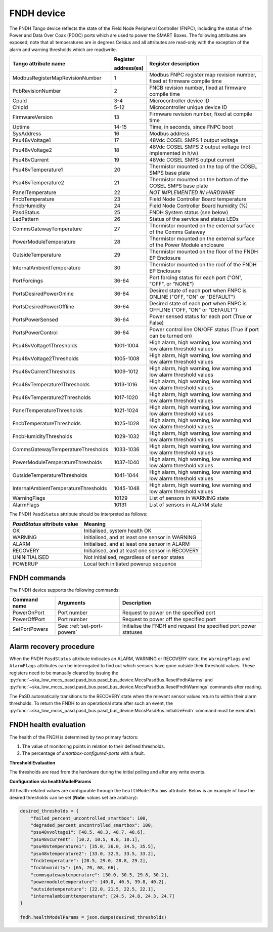 ===========
FNDH device
===========

The FNDH Tango device reflects the state of the Field Node Peripheral Controller (FNPC),
including the status of the Power and Data Over Coax (PDOC) ports which are used to power the SMART Boxes. 
The following attributes are exposed; note that all temperatures are in degrees Celsius and all
attributes are read-only with the exception of the alarm and warning thresholds which
are read/write.

+--------------------------------------+-------------+--------------------------------------------------------------------------+
| Tango attribute name                 | Register    | Register description                                                     |
|                                      |             |                                                                          |
|                                      | address(es) |                                                                          |
+======================================+=============+==========================================================================+
| ModbusRegisterMapRevisionNumber      | 1           | Modbus FNPC register map revision number, fixed at firmware compile time |
+--------------------------------------+-------------+--------------------------------------------------------------------------+
| PcbRevisionNumber                    | 2           | FNCB revision number, fixed at firmware compile time                     |
+--------------------------------------+-------------+--------------------------------------------------------------------------+
| CpuId                                | 3-4         | Microcontroller device ID                                                |
+--------------------------------------+-------------+--------------------------------------------------------------------------+
| ChipId                               | 5-12        | Microcontroller unique device ID                                         |
+--------------------------------------+-------------+--------------------------------------------------------------------------+
| FirmwareVersion                      | 13          | Firmware revision number, fixed at compile time                          |
+--------------------------------------+-------------+--------------------------------------------------------------------------+
| Uptime                               | 14-15       | Time, in seconds, since FNPC boot                                        |
+--------------------------------------+-------------+--------------------------------------------------------------------------+
| SysAddress                           | 16          | Modbus address                                                           |
+--------------------------------------+-------------+--------------------------------------------------------------------------+
| Psu48vVoltage1                       | 17          | 48Vdc COSEL SMPS 1 output voltage                                        |
+--------------------------------------+-------------+--------------------------------------------------------------------------+
| Psu48vVoltage2                       | 18          | 48Vdc COSEL SMPS 2 output voltage (not implemented in h/w)               |
+--------------------------------------+-------------+--------------------------------------------------------------------------+
| Psu48vCurrent                        | 19          | 48Vdc COSEL SMPS output current                                          |
+--------------------------------------+-------------+--------------------------------------------------------------------------+
| Psu48vTemperature1                   | 20          | Thermistor mounted on the top of the COSEL SMPS base plate               |
+--------------------------------------+-------------+--------------------------------------------------------------------------+
| Psu48vTemperature2                   | 21          | Thermistor mounted on the bottom of the COSEL SMPS base plate            |
+--------------------------------------+-------------+--------------------------------------------------------------------------+
| PanelTemperature                     | 22          | *NOT IMPLEMENTED IN HARDWARE*                                            |
+--------------------------------------+-------------+--------------------------------------------------------------------------+
| FncbTemperature                      | 23          | Field Node Controller Board temperature                                  | 
+--------------------------------------+-------------+--------------------------------------------------------------------------+
| FncbHumidity                         | 24          | Field Node Controller Board humidity (%)                                 |
+--------------------------------------+-------------+--------------------------------------------------------------------------+
| PasdStatus                           | 25          | FNDH System status (see below)                                           |
+--------------------------------------+-------------+--------------------------------------------------------------------------+
| LedPattern                           | 26          | Status of the service and status LEDs                                    |
+--------------------------------------+-------------+--------------------------------------------------------------------------+
| CommsGatewayTemperature              | 27          | Thermistor mounted on the external surface of the Comms Gateway          |
+--------------------------------------+-------------+--------------------------------------------------------------------------+
| PowerModuleTemperature               | 28          | Thermistor mounted on the external surface of the Power Module enclosure |
+--------------------------------------+-------------+--------------------------------------------------------------------------+
| OutsideTemperature                   | 29          | Thermistor mounted on the floor of the FNDH EP Enclosure                 |
+--------------------------------------+-------------+--------------------------------------------------------------------------+
| InternalAmbientTemperature           | 30          | Thermistor mounted on the roof of the FNDH EP Enclosure                  |
+--------------------------------------+-------------+--------------------------------------------------------------------------+
| PortForcings                         | 36-64       | Port forcing status for each port ("ON", "OFF", or "NONE")               |
+--------------------------------------+-------------+--------------------------------------------------------------------------+
| PortsDesiredPowerOnline              | 36-64       | Desired state of each port when FNPC is ONLINE ("OFF, "ON" or "DEFAULT") |
+--------------------------------------+-------------+--------------------------------------------------------------------------+
| PortsDesiredPowerOffline             | 36-64       | Desired state of each port when FNPC is OFFLINE ("OFF, "ON" or "DEFAULT")|
+--------------------------------------+-------------+--------------------------------------------------------------------------+
| PortsPowerSensed                     | 36-64       | Power sensed status for each port (True or False)                        |
+--------------------------------------+-------------+--------------------------------------------------------------------------+
| PortsPowerControl                    | 36-64       | Power control line ON/OFF status (True if port can be turned on)         |                                                              
+--------------------------------------+-------------+--------------------------------------------------------------------------+
| Psu48vVoltage1Thresholds             | 1001-1004   | High alarm, high warning, low warning and low alarm threshold values     |
+--------------------------------------+-------------+--------------------------------------------------------------------------+
| Psu48vVoltage2Thresholds             | 1005-1008   | High alarm, high warning, low warning and low alarm threshold values     |
+--------------------------------------+-------------+--------------------------------------------------------------------------+
| Psu48vCurrentThresholds              | 1009-1012   | High alarm, high warning, low warning and low alarm threshold values     |
+--------------------------------------+-------------+--------------------------------------------------------------------------+
| Psu48vTemperature1Thresholds         | 1013-1016   | High alarm, high warning, low warning and low alarm threshold values     |
+--------------------------------------+-------------+--------------------------------------------------------------------------+
| Psu48vTemperature2Thresholds         | 1017-1020   | High alarm, high warning, low warning and low alarm threshold values     |
+--------------------------------------+-------------+--------------------------------------------------------------------------+
| PanelTemperatureThresholds           | 1021-1024   | High alarm, high warning, low warning and low alarm threshold values     |
+--------------------------------------+-------------+--------------------------------------------------------------------------+
| FncbTemperatureThresholds            | 1025-1028   | High alarm, high warning, low warning and low alarm threshold values     |
+--------------------------------------+-------------+--------------------------------------------------------------------------+
| FncbHumidityThresholds               | 1029-1032   | High alarm, high warning, low warning and low alarm threshold values     |
+--------------------------------------+-------------+--------------------------------------------------------------------------+
| CommsGatewayTemperatureThresholds    | 1033-1036   | High alarm, high warning, low warning and low alarm threshold values     |
+--------------------------------------+-------------+--------------------------------------------------------------------------+
| PowerModuleTemperatureThresholds     | 1037-1040   | High alarm, high warning, low warning and low alarm threshold values     |
+--------------------------------------+-------------+--------------------------------------------------------------------------+
| OutsideTemperatureThresholds         | 1041-1044   | High alarm, high warning, low warning and low alarm threshold values     |
+--------------------------------------+-------------+--------------------------------------------------------------------------+
| InternalAmbientTemperatureThresholds | 1045-1048   | High alarm, high warning, low warning and low alarm threshold values     |
+--------------------------------------+-------------+--------------------------------------------------------------------------+
| WarningFlags                         | 10129       | List of sensors in WARNING state                                         |
+--------------------------------------+-------------+--------------------------------------------------------------------------+
| AlarmFlags                           | 10131       | List of sensors in ALARM state                                           |
+--------------------------------------+-------------+--------------------------------------------------------------------------+

The FNDH ``PasdStatus`` attribute should be interpreted as follows:

+---------------------------------+--------------------------------------------------+
| *PasdStatus* attribute value    | Meaning                                          |
+=================================+==================================================+
| OK                              | Initialised, system health OK                    |
+---------------------------------+--------------------------------------------------+
| WARNING                         | Initialised, and at least one sensor in WARNING  |
+---------------------------------+--------------------------------------------------+
| ALARM                           | Initialised, and at least one sensor in ALARM    |
+---------------------------------+--------------------------------------------------+
| RECOVERY                        | Initialised, and at least one sensor in RECOVERY |
+---------------------------------+--------------------------------------------------+
| UNINITIALISED                   | Not initialised, regardless of sensor states     |
+---------------------------------+--------------------------------------------------+
| POWERUP                         | Local tech initiated powerup sequence            |
+---------------------------------+--------------------------------------------------+

FNDH commands
-------------
The FNDH device supports the following commands:

+------------------------+-----------------------------+-------------------------------------------------------------------+
| Command name           | Arguments                   | Description                                                       |
+========================+=============================+===================================================================+
| PowerOnPort            | Port number                 | Request to power on the specified port                            |                   
+------------------------+-----------------------------+-------------------------------------------------------------------+
| PowerOffPort           | Port number                 | Request to power off the specified port                           |                    
+------------------------+-----------------------------+-------------------------------------------------------------------+
| SetPortPowers          | See: :ref:`set-port-powers` | Initialise the FNDH and request the specified port power statuses |
+------------------------+-----------------------------+-------------------------------------------------------------------+                    


Alarm recovery procedure
------------------------
When the FNDH ``PasdStatus`` attribute indicates an ALARM, WARNING or RECOVERY state, the
``WarningFlags`` and ``AlarmFlags`` attributes can be interrogated to find out which
sensors have gone outside their threshold values. These registers need to be manually
cleared by issuing the :py:func:`~ska_low_mccs_pasd.pasd_bus.pasd_bus_device.MccsPasdBus.ResetFndhAlarms` 
and :py:func:`~ska_low_mccs_pasd.pasd_bus.pasd_bus_device.MccsPasdBus.ResetFndhWarnings` commands after
reading.

The PaSD automatically transitions to the RECOVERY state when the relevant
sensor values return to within their alarm thresholds. To return the FNDH to an operational
state after such an event, the :py:func:`~ska_low_mccs_pasd.pasd_bus.pasd_bus_device.MccsPasdBus.InitializeFndh` command must be executed.


.. _fndh-health-evaluation:

FNDH health evaluation
----------------------

The health of the FNDH is determined by two primary factors:

1. The value of monitoring points in relation to their defined thresholds.
2. The percentage of `smartbox-configured-ports` with a fault.

**Threshold Evaluation**

The thresholds are read from the hardware during the initial polling and after any write events.

**Configuration via healthModelParams**

All health-related values are configurable through the ``healthModelParams`` attribute. 
Below is an example of how the desired thresholds can be set (**Note**: values set are arbitrary):

.. code-block:: python

    desired_thresholds = {
        "failed_percent_uncontrolled_smartbox": 100,
        "degraded_percent_uncontrolled_smartbox": 100,
        "psu48vvoltage1": [48.5, 48.3, 48.7, 48.6],
        "psu48vcurrent": [10.2, 10.5, 9.8, 10.1],
        "psu48vtemperature1": [35.0, 36.0, 34.5, 35.5],
        "psu48vtemperature2": [33.0, 32.5, 33.5, 33.2],
        "fncbtemperature": [28.5, 29.0, 28.8, 29.2],
        "fncbhumidity": [65, 70, 68, 66],
        "commsgatewaytemperature": [30.0, 30.5, 29.8, 30.2],
        "powermoduletemperature": [40.0, 40.5, 39.8, 40.2],
        "outsidetemperature": [22.0, 21.5, 22.5, 22.1],
        "internalambienttemperature": [24.5, 24.8, 24.3, 24.7]
    }

    fndh.healthModelParams = json.dumps(desired_thresholds)


